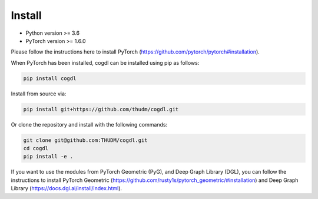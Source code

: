 Install
=======

- Python version >= 3.6
- PyTorch version >= 1.6.0

Please follow the instructions here to install PyTorch (https://github.com/pytorch/pytorch#installation).

When PyTorch has been installed, cogdl can be installed using pip as follows:

.. code-block:: bash

    pip install cogdl


Install from source via:

.. code-block:: bash

    pip install git+https://github.com/thudm/cogdl.git


Or clone the repository and install with the following commands:

.. code-block:: bash

    git clone git@github.com:THUDM/cogdl.git
    cd cogdl
    pip install -e .


If you want to use the modules from PyTorch Geometric (PyG), and Deep Graph Library (DGL), 
you can follow the instructions to install PyTorch Geometric (https://github.com/rusty1s/pytorch_geometric/#installation) and Deep Graph Library (https://docs.dgl.ai/install/index.html).
